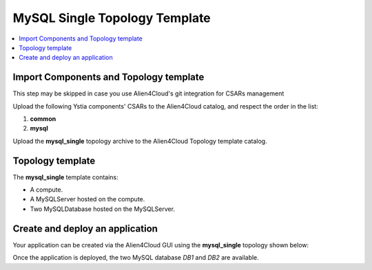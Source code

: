 .. _mysql_single_topo_section:

******************************
MySQL Single Topology Template
******************************

.. contents::
    :local:
    :depth: 3


Import Components and Topology template
----------------------------------------

This step may be skipped in case you use Alien4Cloud's git integration for CSARs management

Upload the following Ystia components' CSARs to the Alien4Cloud catalog, and respect the order in the list:

#. **common**
#. **mysql**

Upload the **mysql_single** topology archive to the Alien4Cloud Topology template catalog.


Topology template
-----------------

The **mysql_single** template contains:

- A compute.

- A MySQLServer hosted on the compute.

- Two MySQLDatabase hosted on the MySQLServer.


Create and deploy an application
--------------------------------

Your application can be created via the Alien4Cloud GUI using the **mysql_single** topology shown below:

.. image:: docs/images/mysql_single_topo.png
    :name: mysql_single_topo_figure
    :scale: 100
    :align: center

Once the application is deployed, the two MySQL database *DB1* and *DB2* are available.

